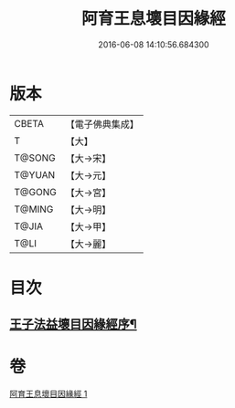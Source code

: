 #+TITLE: 阿育王息壞目因緣經 
#+DATE: 2016-06-08 14:10:56.684300

* 版本
 |     CBETA|【電子佛典集成】|
 |         T|【大】     |
 |    T@SONG|【大→宋】   |
 |    T@YUAN|【大→元】   |
 |    T@GONG|【大→宮】   |
 |    T@MING|【大→明】   |
 |     T@JIA|【大→甲】   |
 |      T@LI|【大→麗】   |

* 目次
** [[file:KR6r0034_001.txt::001-0172a18][王子法益壞目因緣經序¶]]

* 卷
[[file:KR6r0034_001.txt][阿育王息壞目因緣經 1]]

